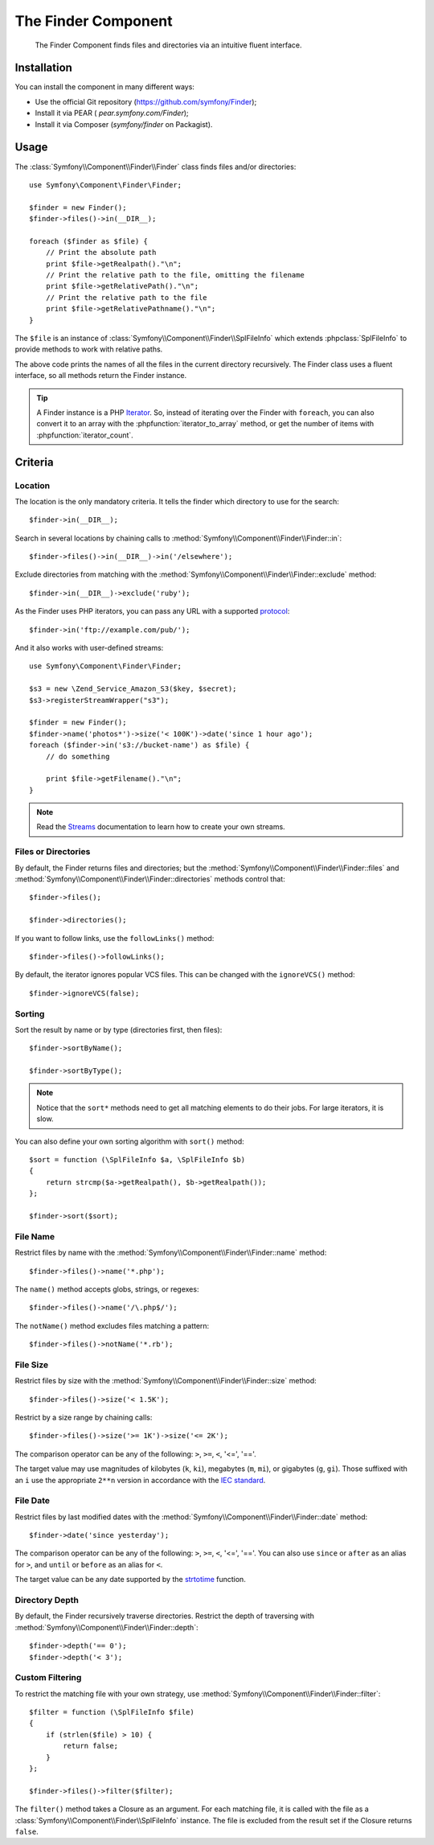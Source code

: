 .. index::
   single: Finder

The Finder Component
====================

   The Finder Component finds files and directories via an intuitive fluent
   interface.

Installation
------------

You can install the component in many different ways:

* Use the official Git repository (https://github.com/symfony/Finder);
* Install it via PEAR ( `pear.symfony.com/Finder`);
* Install it via Composer (`symfony/finder` on Packagist).

Usage
-----

The :class:`Symfony\\Component\\Finder\\Finder` class finds files and/or
directories::

    use Symfony\Component\Finder\Finder;

    $finder = new Finder();
    $finder->files()->in(__DIR__);

    foreach ($finder as $file) {
        // Print the absolute path
        print $file->getRealpath()."\n";
        // Print the relative path to the file, omitting the filename
        print $file->getRelativePath()."\n";
        // Print the relative path to the file
        print $file->getRelativePathname()."\n";
    }

The ``$file`` is an instance of :class:`Symfony\\Component\\Finder\\SplFileInfo`
which extends :phpclass:`SplFileInfo` to provide methods to work with relative
paths.

The above code prints the names of all the files in the current directory
recursively. The Finder class uses a fluent interface, so all methods return
the Finder instance.

.. tip::

    A Finder instance is a PHP `Iterator`_. So, instead of iterating over the
    Finder with ``foreach``, you can also convert it to an array with the
    :phpfunction:`iterator_to_array` method, or get the number of items with
    :phpfunction:`iterator_count`.

Criteria
--------

Location
~~~~~~~~

The location is the only mandatory criteria. It tells the finder which
directory to use for the search::

    $finder->in(__DIR__);

Search in several locations by chaining calls to
:method:`Symfony\\Component\\Finder\\Finder::in`::

    $finder->files()->in(__DIR__)->in('/elsewhere');

Exclude directories from matching with the
:method:`Symfony\\Component\\Finder\\Finder::exclude` method::

    $finder->in(__DIR__)->exclude('ruby');

As the Finder uses PHP iterators, you can pass any URL with a supported
`protocol`_::

    $finder->in('ftp://example.com/pub/');

And it also works with user-defined streams::

    use Symfony\Component\Finder\Finder;

    $s3 = new \Zend_Service_Amazon_S3($key, $secret);
    $s3->registerStreamWrapper("s3");

    $finder = new Finder();
    $finder->name('photos*')->size('< 100K')->date('since 1 hour ago');
    foreach ($finder->in('s3://bucket-name') as $file) {
        // do something

        print $file->getFilename()."\n";
    }

.. note::

    Read the `Streams`_ documentation to learn how to create your own streams.

Files or Directories
~~~~~~~~~~~~~~~~~~~~~

By default, the Finder returns files and directories; but the
:method:`Symfony\\Component\\Finder\\Finder::files` and
:method:`Symfony\\Component\\Finder\\Finder::directories` methods control that::

    $finder->files();

    $finder->directories();

If you want to follow links, use the ``followLinks()`` method::

    $finder->files()->followLinks();

By default, the iterator ignores popular VCS files. This can be changed with
the ``ignoreVCS()`` method::

    $finder->ignoreVCS(false);

Sorting
~~~~~~~

Sort the result by name or by type (directories first, then files)::

    $finder->sortByName();

    $finder->sortByType();

.. note::

    Notice that the ``sort*`` methods need to get all matching elements to do
    their jobs. For large iterators, it is slow.

You can also define your own sorting algorithm with ``sort()`` method::

    $sort = function (\SplFileInfo $a, \SplFileInfo $b)
    {
        return strcmp($a->getRealpath(), $b->getRealpath());
    };

    $finder->sort($sort);

File Name
~~~~~~~~~

Restrict files by name with the
:method:`Symfony\\Component\\Finder\\Finder::name` method::

    $finder->files()->name('*.php');

The ``name()`` method accepts globs, strings, or regexes::

    $finder->files()->name('/\.php$/');

The ``notName()`` method excludes files matching a pattern::

    $finder->files()->notName('*.rb');

File Size
~~~~~~~~~

Restrict files by size with the
:method:`Symfony\\Component\\Finder\\Finder::size` method::

    $finder->files()->size('< 1.5K');

Restrict by a size range by chaining calls::

    $finder->files()->size('>= 1K')->size('<= 2K');

The comparison operator can be any of the following: ``>``, ``>=``, ``<``, '<=',
'=='.

The target value may use magnitudes of kilobytes (``k``, ``ki``), megabytes
(``m``, ``mi``), or gigabytes (``g``, ``gi``). Those suffixed with an ``i`` use
the appropriate ``2**n`` version in accordance with the `IEC standard`_.

File Date
~~~~~~~~~

Restrict files by last modified dates with the
:method:`Symfony\\Component\\Finder\\Finder::date` method::

    $finder->date('since yesterday');

The comparison operator can be any of the following: ``>``, ``>=``, ``<``, '<=',
'=='. You can also use ``since`` or ``after`` as an alias for ``>``, and
``until`` or ``before`` as an alias for ``<``.

The target value can be any date supported by the `strtotime`_ function.

Directory Depth
~~~~~~~~~~~~~~~

By default, the Finder recursively traverse directories. Restrict the depth of
traversing with :method:`Symfony\\Component\\Finder\\Finder::depth`::

    $finder->depth('== 0');
    $finder->depth('< 3');

Custom Filtering
~~~~~~~~~~~~~~~~

To restrict the matching file with your own strategy, use
:method:`Symfony\\Component\\Finder\\Finder::filter`::

    $filter = function (\SplFileInfo $file)
    {
        if (strlen($file) > 10) {
            return false;
        }
    };

    $finder->files()->filter($filter);

The ``filter()`` method takes a Closure as an argument. For each matching file,
it is called with the file as a :class:`Symfony\\Component\\Finder\\SplFileInfo`
instance. The file is excluded from the result set if the Closure returns
``false``.

.. _strtotime:   http://www.php.net/manual/en/datetime.formats.php
.. _Iterator:     http://www.php.net/manual/en/spl.iterators.php
.. _protocol:     http://www.php.net/manual/en/wrappers.php
.. _Streams:      http://www.php.net/streams
.. _IEC standard: http://physics.nist.gov/cuu/Units/binary.html
